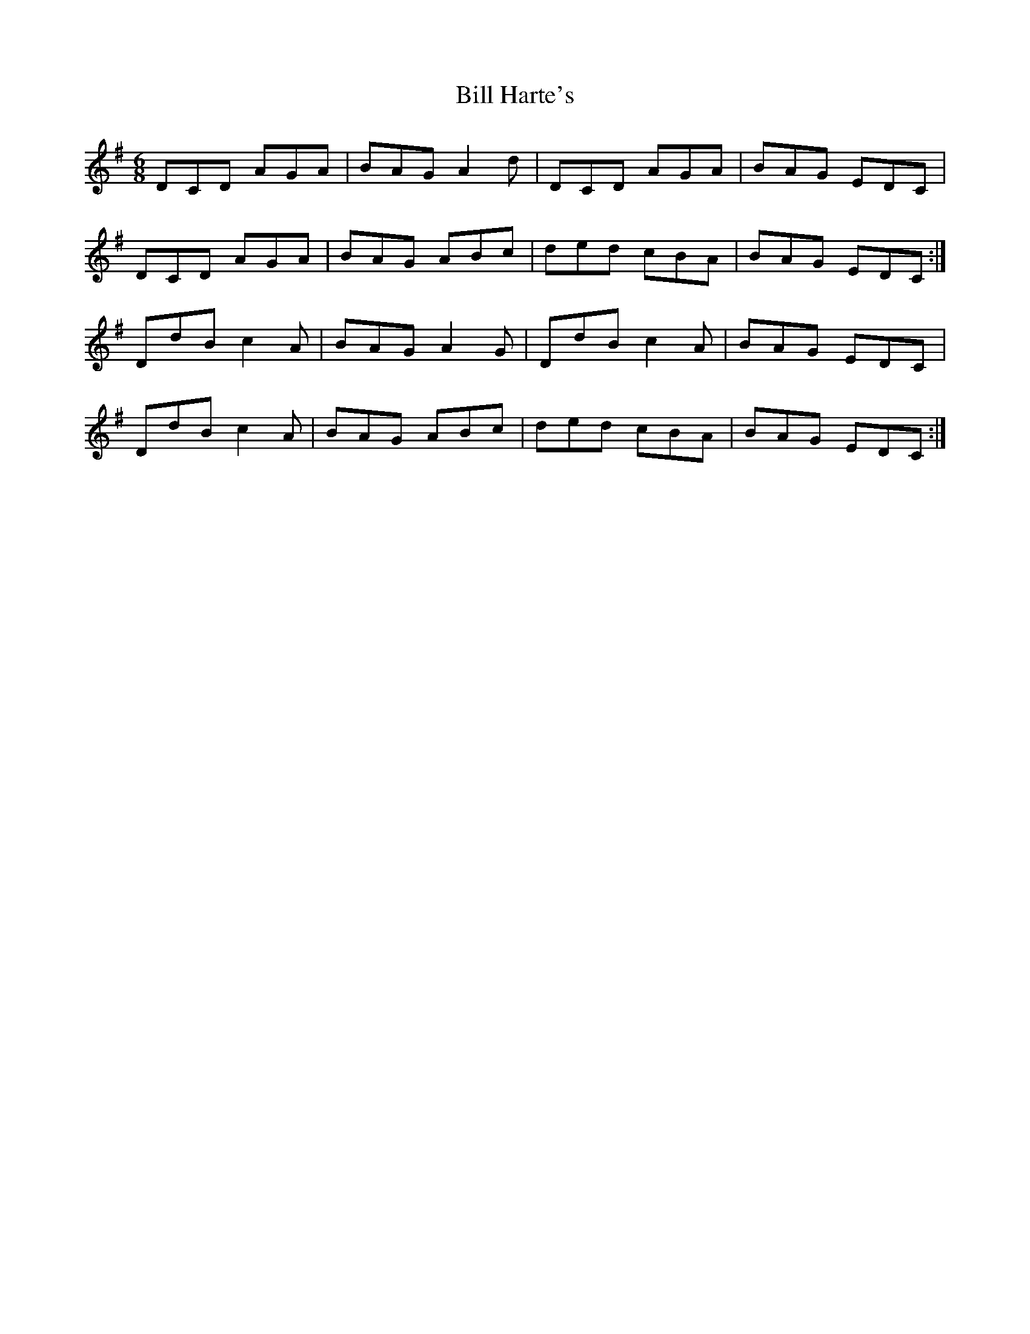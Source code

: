X: 3610
T: Bill Harte's
R: jig
M: 6/8
K: Dmixolydian
DCD AGA|BAG A2d|DCD AGA|BAG EDC|
DCD AGA|BAG ABc|ded cBA|BAG EDC:|
DdB c2A|BAG A2G|DdB c2A|BAG EDC|
DdB c2A|BAG ABc|ded cBA|BAG EDC:|

